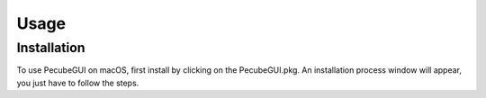 Usage
=====

.. _installation:

Installation
------------

To use PecubeGUI on macOS, first install by clicking on the PecubeGUI.pkg.
An installation process window will appear, you just have to follow the steps.
